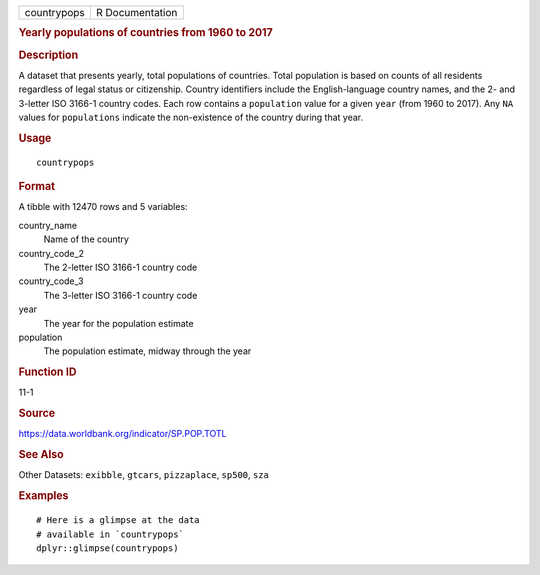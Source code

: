 .. container::

   =========== ===============
   countrypops R Documentation
   =========== ===============

   .. rubric:: Yearly populations of countries from 1960 to 2017
      :name: yearly-populations-of-countries-from-1960-to-2017

   .. rubric:: Description
      :name: description

   A dataset that presents yearly, total populations of countries. Total
   population is based on counts of all residents regardless of legal
   status or citizenship. Country identifiers include the
   English-language country names, and the 2- and 3-letter ISO 3166-1
   country codes. Each row contains a ``population`` value for a given
   ``year`` (from 1960 to 2017). Any ``NA`` values for ``populations``
   indicate the non-existence of the country during that year.

   .. rubric:: Usage
      :name: usage

   ::

      countrypops

   .. rubric:: Format
      :name: format

   A tibble with 12470 rows and 5 variables:

   country_name
      Name of the country

   country_code_2
      The 2-letter ISO 3166-1 country code

   country_code_3
      The 3-letter ISO 3166-1 country code

   year
      The year for the population estimate

   population
      The population estimate, midway through the year

   .. rubric:: Function ID
      :name: function-id

   11-1

   .. rubric:: Source
      :name: source

   https://data.worldbank.org/indicator/SP.POP.TOTL

   .. rubric:: See Also
      :name: see-also

   Other Datasets: ``exibble``, ``gtcars``, ``pizzaplace``, ``sp500``,
   ``sza``

   .. rubric:: Examples
      :name: examples

   ::

      # Here is a glimpse at the data
      # available in `countrypops`
      dplyr::glimpse(countrypops)

